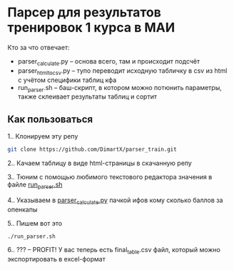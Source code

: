 * Парсер для результатов тренировок 1 курса в МАИ

Кто за что отвечает:
- parser_calculate.py -- основа всего, там и происходит подсчёт
- parser_html_to_csv.py -- тупо переводит исходную табличку в csv из html с учётом специфики таблиц кфа
- run_parser.sh -- баш-скрипт, в котором можно потюнить параметры, также склеивает результаты таблиц и сортит

** Как пользоваться
1.. Клонируем эту репу
#+begin_src bash
  git clone https://github.com/DimartX/parser_train.git
#+end_src

2.. Качаем таблицу в виде html-страницы в скачанную репу
   [[./save_html_table.png]]

3.. Тюним с помощью любимого текстового редактора значения в файле [[./run_parser.sh][run_parser.sh]]

4.. Указываем в [[./parser_calculate.py][parser_calculate.py]]​ пачкой ифов кому сколько баллов за опенкапы

5.. Пишем вот это
#+begin_src bash
./run_parser.sh
#+end_src

6.. ??? -- PROFIT! У вас теперь есть final_table.csv файл, который можно экспортировать в excel-формат
